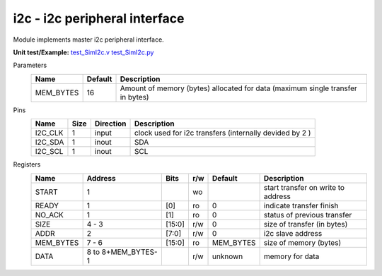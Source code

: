
======================================
**i2c** - i2c peripheral interface
======================================

Module implements master i2c peripheral interface.

**Unit test/Example:** 
`test_SimI2c.v <https://github.com/SiLab-Bonn/basil/blob/master/host/tests/test_SimI2c.v>`_ 
`test_SimI2c.py <https://github.com/SiLab-Bonn/basil/blob/master/host/tests/test_SimI2c.py>`_

Parameters
    +--------------+---------------------+---------------------------------------------------------------------------------+ 
    | Name         | Default             | Description                                                                     | 
    +==============+=====================+=================================================================================+ 
    | MEM_BYTES    | 16                  | Amount of memory (bytes) allocated for data (maximum single transfer in bytes)  | 
    +--------------+---------------------+---------------------------------------------------------------------------------+ 

Pins
    +--------------+---------------------+-----------------------+---------------------------------------------------------+ 
    | Name         | Size                | Direction             | Description                                             | 
    +==============+=====================+=======================+=========================================================+ 
    | I2C_CLK      | 1                   |  input                | clock used for i2c transfers (internally devided by 2 ) | 
    +--------------+---------------------+-----------------------+---------------------------------------------------------+ 
    | I2C_SDA      | 1                   |  inout                | SDA                                                     | 
    +--------------+---------------------+-----------------------+---------------------------------------------------------+ 
    | I2C_SCL      | 1                   |  inout                | SCL                                                     | 
    +--------------+---------------------+-----------------------+---------------------------------------------------------+ 
  
Registers
    +--------------+----------------------------------+--------+-------+-------------+---------------------------------------------+ 
    | Name         | Address                          | Bits   | r/w   | Default     | Description                                 | 
    +==============+==================================+========+=======+=============+=============================================+ 
    | START        | 1                                |        | wo    |             | start transfer on write to address          | 
    +--------------+----------------------------------+--------+-------+-------------+---------------------------------------------+ 
    | READY        | 1                                | [0]    | ro    | 0           | indicate transfer finish                    | 
    +--------------+----------------------------------+--------+-------+-------------+---------------------------------------------+ 
    | NO_ACK       | 1                                | [1]    | ro    | 0           | status of previous transfer                 |
    +--------------+----------------------------------+--------+-------+-------------+---------------------------------------------+ 
    | SIZE         | 4 - 3                            | [15:0] | r/w   | 0           | size of transfer (in bytes)                 | 
    +--------------+----------------------------------+--------+-------+-------------+---------------------------------------------+ 
    | ADDR         | 2                                | [7:0]  | r/w   | 0           | i2c slave address                           | 
    +--------------+----------------------------------+--------+-------+-------------+---------------------------------------------+ 
    | MEM_BYTES    | 7 - 6                            | [15:0] | ro    | MEM_BYTES   | size of memory (bytes)                      | 
    +--------------+----------------------------------+--------+-------+-------------+---------------------------------------------+ 
    | DATA         | 8 to 8+MEM_BYTES-1               |        | r/w   | unknown     | memory for data                             | 
    +--------------+----------------------------------+--------+-------+-------------+---------------------------------------------+ 
